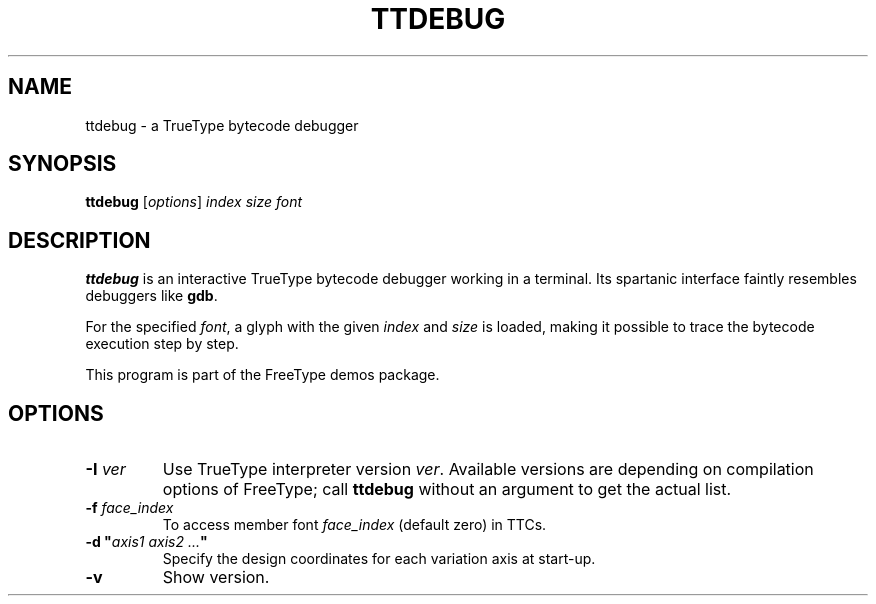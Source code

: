 .TH TTDEBUG 1 "May 2020" "FreeType 2.10.2"
.
.
.SH NAME
.
ttdebug \- a TrueType bytecode debugger
.
.
.SH SYNOPSIS
.
.B ttdebug
.RI [ options ]
.I index size font
.
.
.SH DESCRIPTION
.
.B ttdebug
is an interactive TrueType bytecode debugger working in a terminal.
Its spartanic interface faintly resembles debuggers like
.BR gdb .
.
.PP
For the specified
.IR font ,
a glyph with the given
.I index
and
.I size
is loaded, making it possible to trace the bytecode execution step by step.
.
.PP
This program is part of the FreeType demos package.
.
.
.SH OPTIONS
.
.TP
.BI "\-I " ver
Use TrueType interpreter version
.IR ver .
Available versions are depending on compilation options of FreeType;
call
.B ttdebug
without an argument to get the actual list.
.
.TP
.BI "\-f " face_index
To access member font
.IR face_index
(default zero) in TTCs.
.
.TP
.BI "\-d\ \(dq" "axis1\ axis2\ .\|.\|." \(dq
Specify the design coordinates for each variation axis at start-up.
.
.TP
.B \-v
Show version.
.
.\" eof
